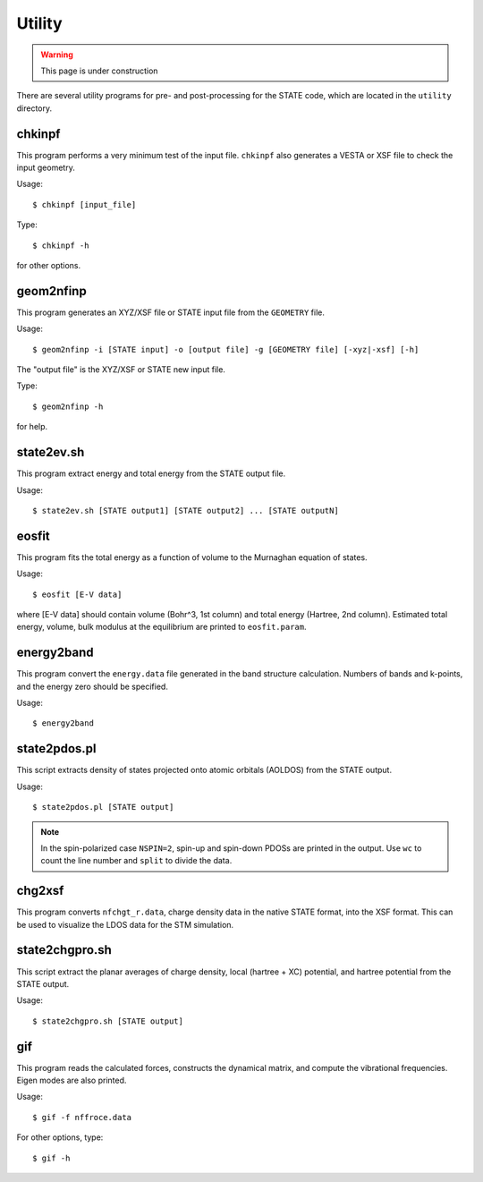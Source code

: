 .. _utility:

========
Utility
========

.. warning::
        This page is under construction

There are several utility programs for pre- and post-processing for the STATE code, which are located in the ``utility`` directory.

chkinpf
-------
This program performs a very minimum test of the input file.
``chkinpf`` also generates a VESTA or XSF file to check the input geometry.

Usage::

  $ chkinpf [input_file]

Type::

  $ chkinpf -h

for other options.

geom2nfinp
----------
This program generates an XYZ/XSF file or STATE input file from the ``GEOMETRY`` file.

Usage::

	$ geom2nfinp -i [STATE input] -o [output file] -g [GEOMETRY file] [-xyz|-xsf] [-h]

The "output file" is the XYZ/XSF or STATE new input file.

Type::

	$ geom2nfinp -h

for help.

state2ev.sh
-----------
This program extract energy and total energy from the STATE output file.

Usage::

	$ state2ev.sh [STATE output1] [STATE output2] ... [STATE outputN]

eosfit
------
This program fits the total energy as a function of volume to the Murnaghan equation of states.

Usage::

	$ eosfit [E-V data]

where [E-V data] should contain volume (Bohr^3, 1st column) and total energy (Hartree, 2nd column).
Estimated total energy, volume, bulk modulus at the equilibrium are printed to ``eosfit.param``.

energy2band
-----------
This program convert the ``energy.data`` file generated in the band structure calculation.
Numbers of bands and k-points, and the energy zero should be specified.

Usage::

	$ energy2band

state2pdos.pl
-------------
This script extracts density of states projected onto atomic orbitals (AOLDOS) from the STATE output.

Usage::

	$ state2pdos.pl [STATE output]

.. note::
        In the spin-polarized case ``NSPIN=2``, spin-up and spin-down PDOSs are printed in the output. Use ``wc`` to count the line number and ``split`` to divide the data.

chg2xsf
-------
This program converts ``nfchgt_r.data``, charge density data in the native STATE format, into the XSF format. This can be used to visualize the LDOS data for the STM simulation.

state2chgpro.sh
---------------
This script extract the planar averages of charge density, local (hartree + XC) potential, and hartree potential from the STATE output.

Usage::

	$ state2chgpro.sh [STATE output]

gif
---
This program reads the calculated forces, constructs the dynamical matrix, and compute the vibrational frequencies. Eigen modes are also printed.

Usage::

	$ gif -f nffroce.data

For other options, type::

	$ gif -h
